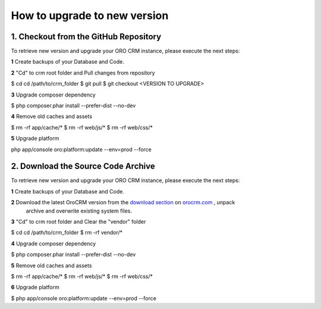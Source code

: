 .. index::
    single: Upgrade

How to upgrade to new version
==============================

1. Checkout from the GitHub Repository
~~~~~~~~~~~~~~~~~~~~~~~~~~~~~~~~~~~~~~

To retrieve new version and upgrade your ORO CRM instance, please execute the next steps:

**1** Create backups of your Database and Code.

**2** "Cd" to crm root folder and Pull changes from repository

.. code-block:: bash

$ cd cd /path/to/crm_folder
$ git pull
$ git checkout <VERSION TO UPGRADE>

**3** Upgrade composer dependency

.. code-block:: bash

$ php composer.phar install --prefer-dist --no-dev

**4** Remove old caches and assets

.. code-block:: bash

$ rm -rf app/cache/*
$ rm -rf web/js/*
$ rm -rf web/css/*

**5** Upgrade platform

.. code-block:: bash

php app/console oro:platform:update --env=prod --force

2. Download the Source Code Archive
~~~~~~~~~~~~~~~~~~~~~~~~~~~~~~~~~~~~

To retrieve new version and upgrade your ORO CRM instance, please execute the next steps:

**1** Create backups of your Database and Code.

**2** Download the latest OroCRM version from the `download section`_ on `orocrm.com <http://www.orocrm.com/>`_ , unpack
      archive and overwrite existing system files.

**3** "Cd" to crm root folder and Clear the "vendor" folder

.. code-block:: bash

$ cd cd /path/to/crm_folder
$ rm -rf vendor/*

**4** Upgrade composer dependency

.. code-block:: bash

$ php composer.phar install --prefer-dist --no-dev

**5** Remove old caches and assets

.. code-block:: bash

$ rm -rf app/cache/*
$ rm -rf web/js/*
$ rm -rf web/css/*

**6** Upgrade platform

.. code-block:: bash

$ php app/console oro:platform:update --env=prod --force

.. _`download section`: http://www.orocrm.com/download
